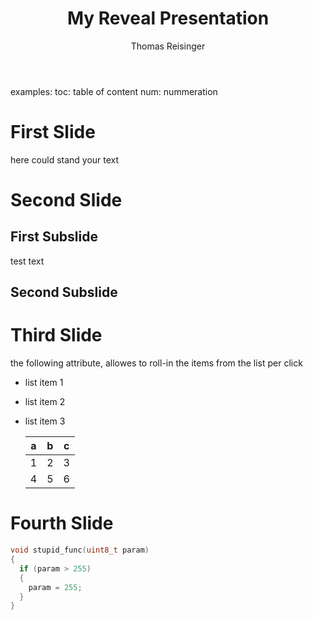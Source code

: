 #+REVEAL_ROOT: http://cdn.jsdelivr.net/reveal.js/3.0.0/
#+REVEAL_THEME: sky
#+OPTIONS: toc:one num:nil
#+BEGIN_NOTES
examples:
toc: table of content
num: nummeration
#+END_NOTES
#+TITLE: My Reveal Presentation
#+AUTHOR: Thomas Reisinger

* First Slide
  here could stand your text

* Second Slide
** First Subslide
   test text
** Second Subslide

* Third Slide
#+BEGIN_NOTES
the following attribute, allowes to roll-in the items from the list
per click
#+END_NOTES
  #+ATTR_REVEAL: :frag (roll-in)
  - list item 1
  - list item 2
  - list item 3

    | a | b | c |
    |---+---+---|
    | 1 | 2 | 3 |
    | 4 | 5 | 6 |
    |---+---+---|

* Fourth Slide

#+BEGIN_SRC C
  void stupid_func(uint8_t param)
  {
    if (param > 255)
    {
      param = 255;
    }
  }
#+END_SRC
